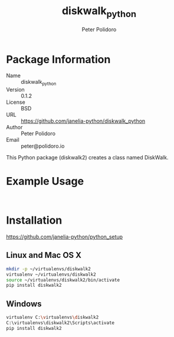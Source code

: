 #+TITLE: diskwalk_python
#+AUTHOR: Peter Polidoro
#+EMAIL: peter@polidoro.io

* Package Information
  - Name :: diskwalk_python
  - Version :: 0.1.2
  - License :: BSD
  - URL :: https://github.com/janelia-python/diskwalk_python
  - Author :: Peter Polidoro
  - Email :: peter@polidoro.io

  This Python package (diskwalk2) creates a class named
  DiskWalk.

* Example Usage

  #+BEGIN_SRC python
  #+END_SRC

  #+BEGIN_SRC python
  #+END_SRC

* Installation

  [[https://github.com/janelia-python/python_setup]]

** Linux and Mac OS X

   #+BEGIN_SRC sh
     mkdir -p ~/virtualenvs/diskwalk2
     virtualenv ~/virtualenvs/diskwalk2
     source ~/virtualenvs/diskwalk2/bin/activate
     pip install diskwalk2
   #+END_SRC

** Windows

   #+BEGIN_SRC sh
     virtualenv C:\virtualenvs\diskwalk2
     C:\virtualenvs\diskwalk2\Scripts\activate
     pip install diskwalk2
   #+END_SRC

